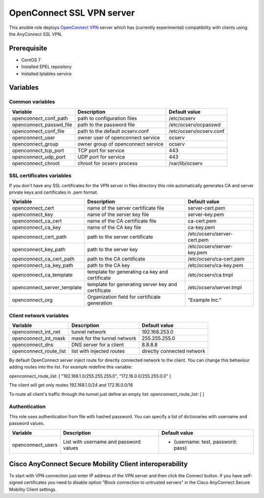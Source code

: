==========================
OpenConnect SSL VPN server
==========================

This ansible role deploys `OpenConnect VPN <http://www.infradead.org/ocserv/>`_ server which has (currently experimental) compatibility with clients using the AnyConnect SSL VPN.

************
Prerequisite
************

* CentOS 7
* Installed EPEL repository
* Installed Iptables service

*********
Variables
*********

Common variables
================

============================  ==================================  ==========================
Variable                      Description                         Default value
============================  ==================================  ==========================
openconnect_conf_path         path to configuration files         /etc/ocserv
openconnect_passwd_file       path to the password file           /etc/ocserv/ocpasswd
openconnect_conf_file         path to the default ocserv.conf     /etc/ocserv/ocserv.conf
openconnect_user              owner user of openconnect service   ocserv
openconnect_group             owner group of openconnect service  ocserv
openconnect_tcp_port          TCP port for service                443
openconnect_udp_port          UDP port for service                443
openconnect_chroot            chroot for ocserv process           /var/lib/ocserv
============================  ==================================  ==========================

SSL certificates variables
==========================

If you don't have any SSL certificates for the VPN server in files directory this role automatically generates CA and server private keys and certificates in .pem format.

============================  ==================================================  ============================
Variable                      Description                                         Default value
============================  ==================================================  ============================
openconnect_cert              name of the server certificate file                 server-cert.pem
openconnect_key               name of the server key file                         server-key.pem
openconnect_ca_cert           name of the CA certificate file                     ca-cert.pem
openconnect_ca_key            name of the CA key file                             ca-key.pem
openconnect_cert_path         path to the server certificate                      /etc/ocserv/server-cert.pem
openconnect_key_path          path to the server key                              /etc/ocserv/server-key.pem
openconnect_ca_cert_path      path to the CA certificate                          /etc/ocserv/ca-cert.pem
openconnect_ca_key_path       path to the CA key                                  /etc/ocserv/ca-key.pem
openconnect_ca_template       template for generating ca key and certificate      /etc/ocserv/ca.tmpl
openconnect_server_template   template for generating server key and certificate  /etc/ocserv/server.tmpl
openconnect_org               Organization field for certificate generation       "Example Inc."
============================  ==================================================  ============================


Client network variables
========================

============================  =============================  ============================
Variable                      Description                    Default value
============================  =============================  ============================
openconnect_int_net           tunnel network                 192.168.253.0
openconnect_int_mask          mask for the tunnel network    255.255.255.0
openconnect_dns               DNS server for a client        8.8.8.8
openconnect_route_list        list with injected routes      directly connected network
============================  =============================  ============================

By default OpenConnect server inject route for directly connected network to the client.
You can change this behaviour adding routes into the list. For example redefine this variable:

openconnect_route_list: [ "192.168.1.0/255.255.255.0", "172.16.0.0/255.255.0.0" ]

The client will get only routes 192.168.1.0/24 and 172.16.0.0/16

To route all client's traffic through the tunnel just define an empty list: openconnect_route_list: [ ]



Authentication
==============

This role uses authentication from file with hashed password. You can specify a list of dictionaries with username and password values.

============================  =======================================  ==================================
Variable                      Description                              Default value
============================  =======================================  ==================================
openconnect_users             List with username and password values   - {username: test, password: pass}
============================  =======================================  ==================================

********************************************************
Cisco AnyConnect Secure Mobility Client interoperability
********************************************************

To start with VPN connection just enter IP address of the VPN server and then click the Connect button.
If you have self-signed certificates you need to disable option "Block connection to untrusted servers" in the Cisco AnyConnect Secure Mobility Client settings.
